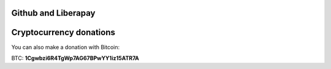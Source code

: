 Github and Liberapay
====================

.. image:: https://raw.githubusercontent.com/pinnaculum/galacteek/master/share/icons/github-mark.png
    :target: https://github.com/sponsors/pinnaculum
    :alt: Sponsor with Github Sponsors
    :align: left

.. image:: https://raw.githubusercontent.com/pinnaculum/galacteek/master/share/icons/liberapay.png
    :target: https://liberapay.com/galacteek/donate
    :alt: Sponsor with Liberapay
    :align: left

Cryptocurrency donations
========================

You can also make a donation with Bitcoin:

.. image:: https://raw.githubusercontent.com/pinnaculum/galacteek/master/share/crypto/btc/btc-donate.png
    :alt: Donate with Bitcoin
    :align: left

BTC: **1Cgwbzi6R4TgWp7AG67BPwYY1iz15ATR7A**
